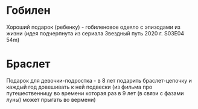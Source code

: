 * Гобилен
Хороший подарок (ребенку) - гобиленовое одеяло с эпизодами из жизни (идея подчерпнута из сериала Звездный путь 2020 г. S03E04 54m)
* Браслет
Подарок для девочки-подростка - в 8 лет подарить браслет-цепочку и каждый год довешивать к ней подвески (из фильма про путешественницу во времени которая раз в 9 лет (в связи с фазами луны) может прыгать во вермени)
